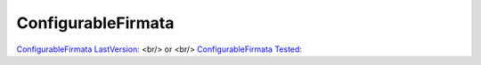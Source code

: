 ConfigurableFirmata
======

`ConfigurableFirmata LastVersion: <https://github.com/hacklabterni/ConfigurableFirmata>`_
<br/> or <br/>
`ConfigurableFirmata Tested: <http://dev.hacklabterni.org/attachments/download/1256/ConfigurableFirmata-master.zip>`_


